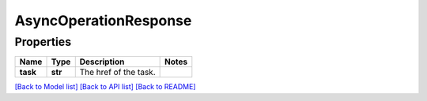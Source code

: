 
AsyncOperationResponse
======================

Properties
----------

.. list-table::
   :header-rows: 1

   * - Name
     - Type
     - Description
     - Notes
   * - **task**
     - **str**
     - The href of the task.
     - 


`[Back to Model list] <../README.md#documentation-for-models>`_ `[Back to API list] <../README.md#documentation-for-api-endpoints>`_ `[Back to README] <../README.md>`_
